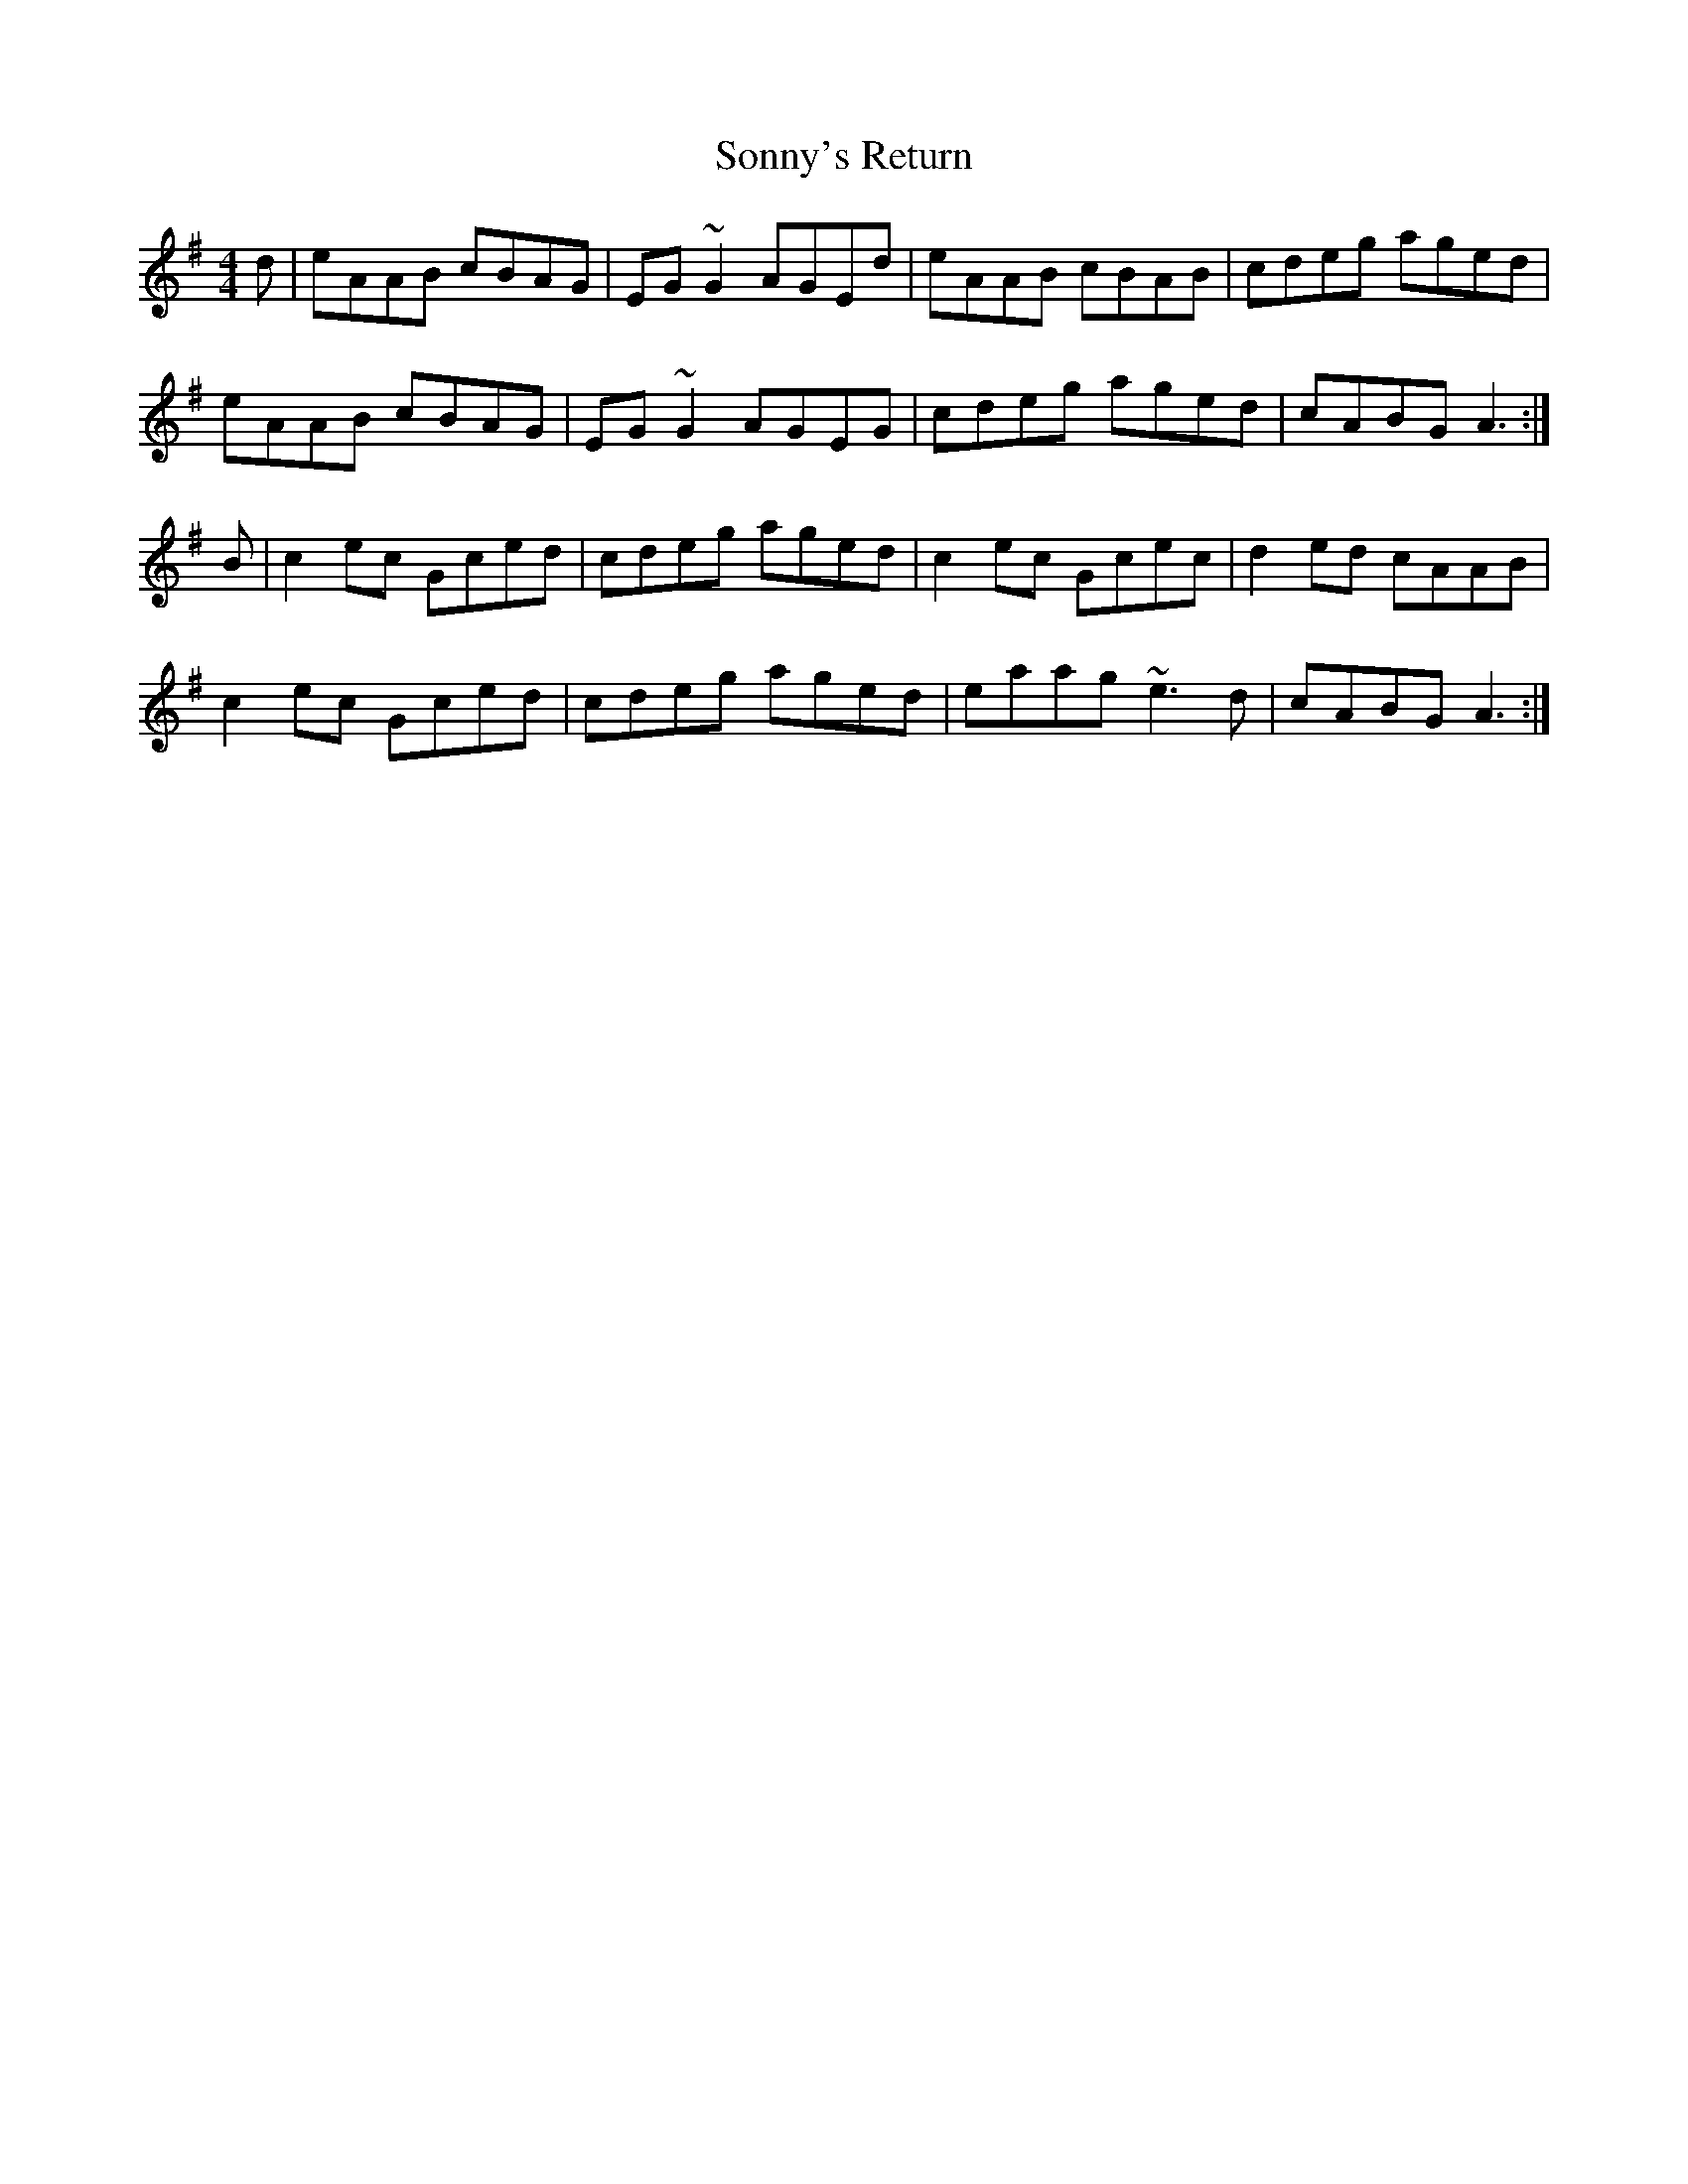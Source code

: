 X: 37832
T: Sonny's Return
R: reel
M: 4/4
K: Adorian
d|eAAB cBAG|EG~G2 AGEd|eAAB cBAB|cdeg aged|
eAAB cBAG|EG~G2 AGEG|cdeg aged|cABG A3:|
B|c2ec Gced|cdeg aged|c2ec Gcec|d2ed cAAB|
c2ec Gced|cdeg aged|eaag ~e3d|cABG A3:|

